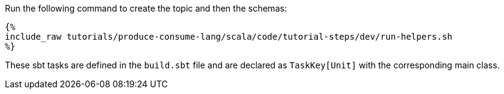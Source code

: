 Run the following command to create the topic and then the schemas:

+++++
<pre class="snippet"><code class="bash">{%
include_raw tutorials/produce-consume-lang/scala/code/tutorial-steps/dev/run-helpers.sh
%}</code></pre>
+++++

These sbt tasks are defined in the `build.sbt` file and are declared as `TaskKey[Unit]` with the corresponding
main class.
